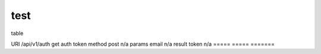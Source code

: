 test
====

table

=====  =====          =======
A      B              notes
=====  =====       =======
URI  /api/v1/auth  get  auth token
method  post  n/a
params email  n/a
result token  n/a
=====  =====  =======

